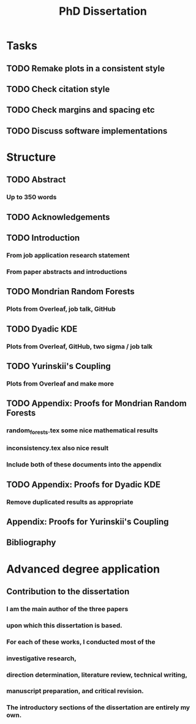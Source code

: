 #+title: PhD Dissertation
* Tasks
** TODO Remake plots in a consistent style
** TODO Check citation style
** TODO Check margins and spacing etc
** TODO Discuss software implementations
* Structure
** TODO Abstract
*** Up to 350 words
** TODO Acknowledgements
** TODO Introduction
*** From job application research statement
*** From paper abstracts and introductions
** TODO Mondrian Random Forests
*** Plots from Overleaf, job talk, GitHub
** TODO Dyadic KDE
*** Plots from Overleaf, GitHub, two sigma / job talk
** TODO Yurinskii's Coupling
*** Plots from Overleaf and make more
** TODO Appendix: Proofs for Mondrian Random Forests
*** random_forests.tex some nice mathematical results
*** inconsistency.tex also nice result
*** Include both of these documents into the appendix
** TODO Appendix: Proofs for Dyadic KDE
*** Remove duplicated results as appropriate
** Appendix: Proofs for Yurinskii's Coupling
** Bibliography
* Advanced degree application
** Contribution to the dissertation
*** I am the main author of the three papers
*** upon which this dissertation is based.
*** For each of these works, I conducted most of the
*** investigative research,
*** direction determination, literature review, technical writing,
*** manuscript preparation, and critical revision.
*** The introductory sections of the dissertation are entirely my own.
